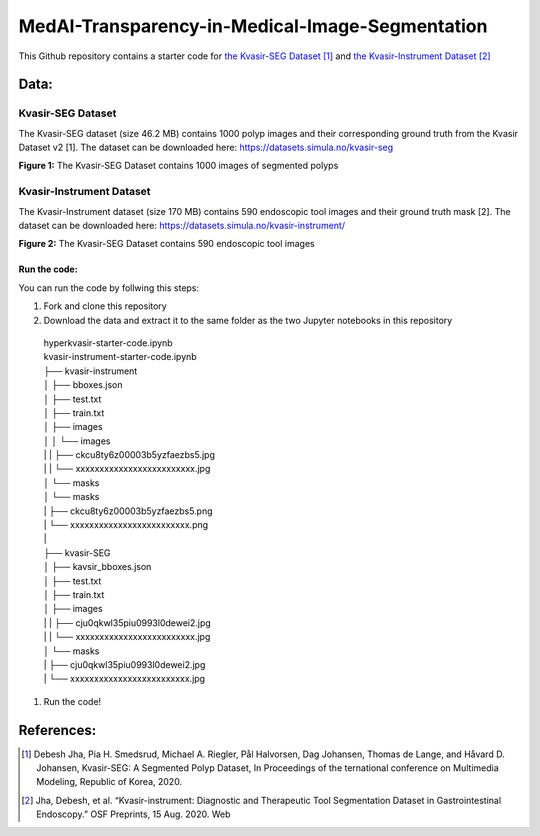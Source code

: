 ************************************************
MedAI-Transparency-in-Medical-Image-Segmentation
************************************************

This Github repository contains a starter code for `the Kvasir-SEG Dataset <https://datasets.simula.no/kvasir-seg/>`_ [#]_  and `the Kvasir-Instrument Dataset <https://datasets.simula.no/kvasir-instrument/>`_ [#]_

Data:
=====

Kvasir-SEG Dataset
^^^^^^^^^^^^^^^^^^

The Kvasir-SEG dataset (size 46.2 MB) contains 1000 polyp images and their corresponding ground truth from the Kvasir Dataset v2 [1].
The dataset can be downloaded here:
`https://datasets.simula.no/kvasir-seg <https://datasets.simula.no/kvasir-seg/>`_

.. image:: https://www.nora.ai/Competition/2dadc75e-8fca-4411-88a0-65a3f1cc92be.jpeg
**Figure 1:** The Kvasir-SEG Dataset contains 1000 images of segmented polyps


Kvasir-Instrument Dataset
^^^^^^^^^^^^^^^^^^^^^^^^^
The Kvasir-Instrument dataset (size 170 MB) contains 590 endoscopic tool images and their ground truth mask [2].
The dataset can be downloaded here:
`https://datasets.simula.no/kvasir-instrument/ <https://datasets.simula.no/kvasir-instrument/>`_

.. image:: https://datasets.simula.no/kvasir-instrument/static/images/example_1.jpg
**Figure 2:** The Kvasir-SEG Dataset contains 590 endoscopic tool images

Run the code:
-------------
You can run the code by follwing this steps:

#. Fork and clone this repository
#. Download the data and extract it to the same folder as the two Jupyter notebooks in this repository
    
 | hyperkvasir-starter-code.ipynb
 | kvasir-instrument-starter-code.ipynb
 | ├── kvasir-instrument         
 | │   ├── bboxes.json
 | │   ├── test.txt
 | │   ├── train.txt
 | │   ├── images
 | │   │    └── images
 | |   |        ├── ckcu8ty6z00003b5yzfaezbs5.jpg
 | |   |        └── xxxxxxxxxxxxxxxxxxxxxxxxx.jpg 
 | │   └── masks
 | │         └── masks
 | |             ├── ckcu8ty6z00003b5yzfaezbs5.png
 | |             └── xxxxxxxxxxxxxxxxxxxxxxxxx.png
 | | 
 | ├── kvasir-SEG        
 | │   ├── kavsir_bboxes.json
 | │   ├── test.txt
 | │   ├── train.txt
 | │   ├── images
 | |   |    ├── cju0qkwl35piu0993l0dewei2.jpg
 | |   |    └── xxxxxxxxxxxxxxxxxxxxxxxxx.jpg 
 | │   └── masks
 | |        ├── cju0qkwl35piu0993l0dewei2.jpg
 | |        └── xxxxxxxxxxxxxxxxxxxxxxxxx.jpg 
#. Run the code!

References:
===========

.. [#] Debesh Jha, Pia H. Smedsrud, Michael A. Riegler, Pål Halvorsen, Dag Johansen, Thomas de Lange, and Håvard D. Johansen, Kvasir-SEG: A Segmented Polyp Dataset, In Proceedings of the ternational conference on Multimedia Modeling, Republic of Korea, 2020.
.. [#] Jha, Debesh, et al. “Kvasir-instrument: Diagnostic and Therapeutic Tool Segmentation Dataset in Gastrointestinal Endoscopy.” OSF Preprints, 15 Aug. 2020. Web



